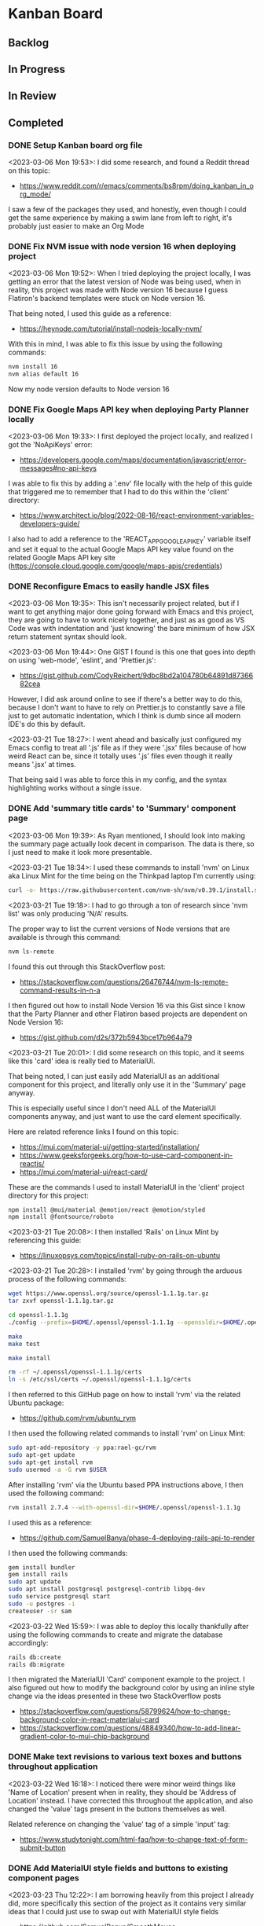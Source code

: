 * Kanban Board
** Backlog
** In Progress
** In Review
** Completed
*** DONE Setup Kanban board org file
<2023-03-06 Mon 19:53>: I did some research, and found a Reddit thread on this topic:
- https://www.reddit.com/r/emacs/comments/bs8rpm/doing_kanban_in_org_mode/

I saw a few of the packages they used, and honestly, even though I could get the same experience by making a swim lane from left to right, it's probably just easier to make an Org Mode
*** DONE Fix NVM issue with node version 16 when deploying project
<2023-03-06 Mon 19:52>: When I tried deploying the project locally, I was getting an error that the latest version of Node was being used, when in reality, this project was made with Node version 16 because I guess Flatiron's backend templates were stuck on Node version 16.

That being noted, I used this guide as a reference:
- https://heynode.com/tutorial/install-nodejs-locally-nvm/

With this in mind, I was able to fix this issue by using the following commands:
#+begin_src bash
nvm install 16
nvm alias default 16
#+end_src

Now my node version defaults to Node version 16

*** DONE Fix Google Maps API key when deploying Party Planner locally
<2023-03-06 Mon 19:33>: I first deployed the project locally, and realized I got the 'NoApiKeys' error:
- https://developers.google.com/maps/documentation/javascript/error-messages#no-api-keys

I was able to fix this by adding a '.env' file locally with the help of this guide that triggered me to remember that I had to do this within the 'client' directory:
- https://www.architect.io/blog/2022-08-16/react-environment-variables-developers-guide/

I also had to add a reference to the 'REACT_APP_GOOGLE_API_KEY' variable itself and set it equal to the actual Google Maps API key value found on the related Google Maps API key site (https://console.cloud.google.com/google/maps-apis/credentials)
*** DONE Reconfigure Emacs to easily handle JSX files
<2023-03-06 Mon 19:35>: This isn't necessarily project related, but if I want to get anything major done going forward with Emacs and this project, they are going to have to work nicely together, and just as as good as VS Code was with indentation and 'just knowing' the bare minimum of how JSX return statement syntax should look.

<2023-03-06 Mon 19:44>: One GIST I found is this one that goes into depth on using 'web-mode', 'eslint', and 'Prettier.js':
- https://gist.github.com/CodyReichert/9dbc8bd2a104780b64891d8736682cea

However, I did ask around online to see if there's a better way to do this, because I don't want to have to rely on Prettier.js to constantly save a file just to get automatic indentation, which I think is dumb since all modern IDE's do this by default.

<2023-03-21 Tue 18:27>: I went ahead and basically just configured my Emacs config to treat all '.js' file as if they were '.jsx' files because of how weird React can be, since it totally uses '.js' files even though it really means '.jsx' at times.

That being said I was able to force this in my config, and the syntax highlighting works without a single issue.
*** DONE Add 'summary title cards' to 'Summary' component page
<2023-03-06 Mon 19:39>: As Ryan mentioned, I should look into making the summary page actually look decent in comparison. The data is there, so I just need to make it look more presentable.

<2023-03-21 Tue 18:34>: I used these commands to install 'nvm' on Linux aka Linux Mint for the time being on the Thinkpad laptop I'm currently using:
#+begin_src bash
curl -o- https://raw.githubusercontent.com/nvm-sh/nvm/v0.39.1/install.sh | bash
#+end_src

<2023-03-21 Tue 19:18>: I had to go through a ton of research since 'nvm list' was only producing 'N/A' results.

The proper way to list the current versions of Node versions that are available is through this command:
#+begin_src bash
nvm ls-remote
#+end_src

I found this out through this StackOverflow post:
- https://stackoverflow.com/questions/26476744/nvm-ls-remote-command-results-in-n-a

I then figured out how to install Node Version 16 via this Gist since I know that the Party Planner and other Flatiron based projects are dependent on Node Version 16:
- https://gist.github.com/d2s/372b5943bce17b964a79

<2023-03-21 Tue 20:01>: I did some research on this topic, and it seems like this 'card' idea is really tied to MaterialUI.

That being noted, I can just easily add MaterialUI as an additional component for this project, and literally only use it in the 'Summary' page anyway.

This is especially useful since I don't need ALL of the MaterialUI components anyway, and just want to use the card element specifically.

Here are related reference links I found on this topic:
- https://mui.com/material-ui/getting-started/installation/
- https://www.geeksforgeeks.org/how-to-use-card-component-in-reactjs/
- https://mui.com/material-ui/react-card/

These are the commands I used to install MaterialUI in the 'client' project directory for this project:
#+begin_src bash
npm install @mui/material @emotion/react @emotion/styled
npm install @fontsource/roboto
#+end_src

<2023-03-21 Tue 20:08>: I then installed 'Rails' on Linux Mint by referencing this guide:
- https://linuxopsys.com/topics/install-ruby-on-rails-on-ubuntu

<2023-03-21 Tue 20:28>: I installed 'rvm' by going through the arduous process of the following commands:
#+begin_src bash
wget https://www.openssl.org/source/openssl-1.1.1g.tar.gz
tar zxvf openssl-1.1.1g.tar.gz

cd openssl-1.1.1g
./config --prefix=$HOME/.openssl/openssl-1.1.1g --openssldir=$HOME/.openssl/openssl-1.1.1g

make
make test

make install

rm -rf ~/.openssl/openssl-1.1.1g/certs
ln -s /etc/ssl/certs ~/.openssl/openssl-1.1.1g/certs
#+end_src

I then referred to this GitHub page on how to install 'rvm' via the related Ubuntu package:
- https://github.com/rvm/ubuntu_rvm

I then used the following related commands to install 'rvm' on Linux Mint:
#+begin_src bash
sudo apt-add-repository -y ppa:rael-gc/rvm
sudo apt-get update
sudo apt-get install rvm
sudo usermod -a -G rvm $USER
#+end_src

After installing 'rvm' via the Ubuntu based PPA instructions above, I then used the following command:
#+begin_src bash
rvm install 2.7.4 --with-openssl-dir=$HOME/.openssl/openssl-1.1.1g
#+end_src

I used this as a reference:
- https://github.com/SamuelBanya/phase-4-deploying-rails-api-to-render

I then used the following commands:
#+begin_src bash
gem install bundler
gem install rails
sudo apt update
sudo apt install postgresql postgresql-contrib libpq-dev
sudo service postgresql start
sudo -u postgres -i
createuser -sr sam
#+end_src

<2023-03-22 Wed 15:59>: I was able to deploy this locally thankfully after using the following commands to create and migrate the database accordingly:
#+begin_src bash
rails db:create
rails db:migrate
#+end_src

I then migrated the MaterialUI 'Card' component example to the project. I also figured out how to modify the background color by using an inline style change via the ideas presented in these two StackOverflow posts
- https://stackoverflow.com/questions/58799624/how-to-change-background-color-in-react-materialui-card
- https://stackoverflow.com/questions/48849340/how-to-add-linear-gradient-color-to-mui-chip-background
*** DONE Make text revisions to various text boxes and buttons throughout application
<2023-03-22 Wed 16:18>: I noticed there were minor weird things like 'Name of Location' present when in reality, they should be 'Address of Location' instead. I have corrected this throughout the application, and also changed the 'value' tags present in the buttons themselves as well.

Related reference on changing the 'value' tag of a simple 'input' tag:
- https://www.studytonight.com/html-faq/how-to-change-text-of-form-submit-button
*** DONE Add MaterialUI style fields and buttons to existing component pages
<2023-03-23 Thu 12:22>: I am borrowing heavily from this project I already did, more specifically this section of the project as it contains very similar ideas that I could just use to swap out with MaterialUI style fields
- https://github.com/SamuelBanya/SmoothMoves-Frontend/blob/main/src/components/moveComponents/CreateMoveForm.js

<2023-03-23 Thu 14:19>: I used these links as references for weird styling issues I encountered:
- StackOverflow reference for how to use 'InputLabelProps' property to force the labels for 'TextField' components to automatically shrink since they're being automatically given values in my application:
- https://stackoverflow.com/questions/68480218/material-ui-textfield-label-does-not-move-up-when-the-value-for-textfield-is-set
- How to use the 'spacing' property for 'Grid' MaterialUI components so that the form components have a bit more space as needed:
- https://stackoverflow.com/questions/60760224/how-to-give-space-in-between-the-fields-in-material-ui
- How to add another 'Grid' item to add an additional space before the 'Button' component in MaterialUI:
- https://stackoverflow.com/questions/63295022/how-to-add-a-new-row-for-grid-item-in-material-ui
*** DONE Add checks to new date timestamp widgets to ensure that the 'Start_Time' is NOT later than the 'End_Time'
<2023-03-30 Thu 12:41>: I need to add checks to ensure that the date timestamp widgets don't have a 'Start_Time' that is later than the 'End_Time'.

<2023-03-30 Thu 21:30>: I was able to add validation via this MaterialUI docs page on the topic of 'minDate' and 'maxDate':
- https://mui.com/x/react-date-pickers/validation/
*** DONE Add date timestamp widget to 'Add Party' and 'Edit Party' component pages
<2023-03-23 Thu 12:24>: Instead of having to force the user to manually type in the time, it would be nice for them to be able to just pick a date and timestamp automatically. I will have to look into NPM for a related package.

<2023-03-23 Thu 15:27>: I don't think I actually need a random NPM package since I can probably just use MaterialUI's 'date-picker' components fonud here:
- https://mui.com/x/react-date-pickers/getting-started/

This will require a bit of time since I have to use 'npm install' to install the related components, and to import them into the correct sections within the 'Add Party' and 'Edit Party' component pages.

<2023-03-30 Thu 12:42>: I installed the '@mui/x-date-pickers' package as well as its dependencies via the following commands:
#+begin_src bash
npm install @mui/x-date-pickers
npm install @mui/material @emotion/react @emotion/styled
npm install dayjs
#+end_src

I then wrapped the 'LocalizationProvider' around the entire app within 'App.js' as directed by MaterialUI's docs.

<2023-03-30 Thu 21:32>: For the time being, I was able to get the 'Add Parties' component to work just fine, but it took a TON of revisions and really paying attention in terms of how to implement the actual solutions provided from the MaterialUI docs page here, specifically the section under the 'Uncontrolled vs. Controlled' sections:
- https://mui.com/x/react-date-pickers/date-time-picker/

This API page was a bit helpful as well for this topic:
- https://mui.com/x/api/date-pickers/date-time-picker/

<2023-03-30 Thu 23:11>: I was able to make the changes successfully with a lot of overall, and a lot of work, but alas it got done :)
*** DONE Add autocompletion for address based form for 'Add Location' and 'Edit Location' component pages
<2023-03-23 Thu 12:23>: I would like to research if it's possible to add autocompleted address forms for MaterialUI based fields to make the process easier.

<2023-03-23 Thu 15:23>: This will most likely again require a Google Maps API key since this is probably best suited for Google's 'Place Autocomplete' API:
- https://developers.google.com/maps/documentation/javascript/place-autocomplete

More specifically, MaterialUI DOES have their own version of this, and the more saner approach is to literally rip it from the Material UI Docs page, and just change the fields to suit what is currently present for the location based fields in the 'Add Location' and 'Edit Location' component pages:
- https://mui.com/material-ui/react-autocomplete/

This however will require a lot of work to be able to implement.

<2023-04-04 Tue 18:33>: I am in the process of figuring out how to actually utilize the Google Maps autocomplete example from MaterialUI docs in my project slowly, bit by bit.

The one thing I had to install due to the related '@mui/icons-material/LocationOn' icon that's needed from the example was the following MaterialUI specific package:
#+begin_src bash
npm install @mui/icons-material
#+end_src

I also had to install this package as well:
#+begin_src bash
npm install autosuggest-highlight
#+end_src

<2023-04-06 Thu 12:10>: I have been having difficulties trying to implement the MaterialUI Docs page example because it is a self contained React component that you import into wherever you want.

There are 3 potential solutions to this issue:
1. I figure out how to pass the 'value' state variable from the '<GoogleMaps />' component to the parent 'AddLocation.js' component
2. I literally just forgo the whole import idea and just place the entireity of the '<GoogleMaps />' component into the 'AddLocation.js' component
3. I disassemble the '<GoogleMaps />' component into its barebones so I can just interact with the '<Autocomplete />' field from MaterialUI without all of the extra noise
4. I look for any related examples online of anyone who has incorporated a Google Maps based '<Autocomplete />' Material UI component into a React controlled form

<2023-04-06 Thu 12:24>: Advice from online:
#+begin_src text
You need to lift the state up. [value, setValue] from the parent, and pass the setter function to the child
(and optionally the value itself, if the child needs it)

Yeah, just define the state in <AddLocation> and pass it down to <GoogleMaps> as a prop
you dont "pass UP" the data. it flows downwards in react
#+end_src

<2023-04-06 Thu 13:16>: I was able to get the 'GoogleMaps' component work successfully by passing the related 'value' via props DOWN from the 'AddLocationForm.js' component to the 'GoogleMaps.js' component

<2023-04-06 Thu 16:13>: I was also able to add this functionality to the 'EditLocationForm.js' component in a similar manner, though it required a bit of fiddling around with the output data.

I also improved the Summary page a slight bit as a result, and the overall feel is definitely improved as a result.
